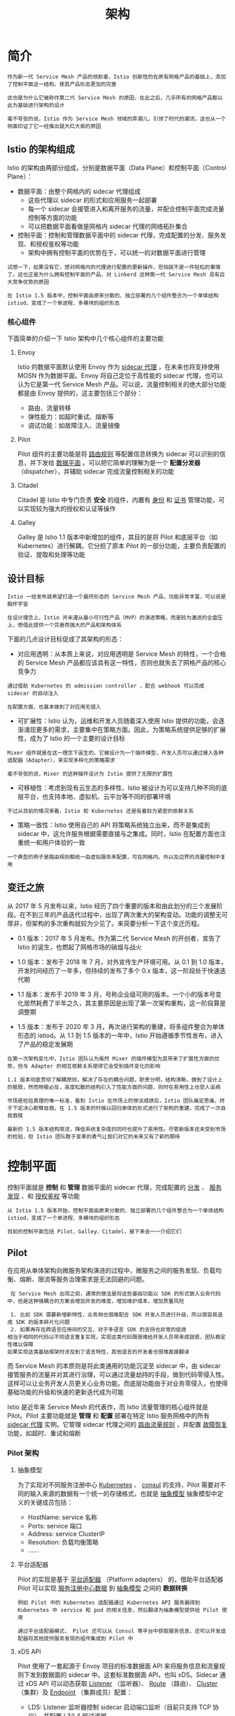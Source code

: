 #+TITLE: 架构
#+HTML_HEAD: <link rel="stylesheet" type="text/css" href="css/main.css" />
#+HTML_LINK_UP: function.html   
#+HTML_LINK_HOME: istio.html
#+OPTIONS: num:nil timestamp:nil ^:nil

* 简介
  #+BEGIN_EXAMPLE
    作为新一代 Service Mesh 产品的领航者，Istio 创新性的在原有网格产品的基础上，添加了控制平面这一结构，使其产品形态更加的完善

    这也是为什么它被称作第二代 Service Mesh 的原因，在此之后，几乎所有的网格产品都以此为基础进行架构的设计

    毫不夸张的说，Istio 作为 Service Mesh 领域的弄潮儿，引领了时代的潮流，这也从一个侧面印证了它一经推出就大红大紫的原因
  #+END_EXAMPLE

** Istio 的架构组成
 
   Istio 的架构由两部分组成，分别是数据平面（Data Plane）和控制平面（Control Plane）：
   + 数据平面：由整个网格内的 sidecar 代理组成
     + 这些代理以 sidecar 的形式和应用服务一起部署
     + 每一个 sidecar 会接管进入和离开服务的流量，并配合控制平面完成流量控制等方面的功能
     + 可以把数据平面看做是网格内 sidecar 代理的网络拓扑集合
   + 控制平面：控制和管理数据平面中的 sidecar 代理，完成配置的分发、服务发现、和授权鉴权等功能
     + 架构中拥有控制平面的优势在于，可以统一的对数据平面进行管理

   #+BEGIN_EXAMPLE
     试想一下，如果没有它，想对网格内的代理进行配置的更新操作，恐怕就不是一件轻松的事情了。这也正是为什么拥有控制平面的产品，对 Linkerd 这种第一代 Service Mesh 具有巨大竞争优势的原因

     在 Istio 1.5 版本中，控制平面由原来分散的、独立部署的几个组件整合为一个单体结构 istiod，变成了一个单进程、多模块的组织形态
   #+END_EXAMPLE

   #+ATTR_HTML: image :width 70% 
   [[./pic/istio-mesh-arch.png]] 

*** 核心组件
    下面简单的介绍一下 Istio 架构中几个核心组件的主要功能 

**** Envoy 
     Istio 的数据平面默认使用 Envoy 作为 _sidecar 代理_ ，在未来也将支持使用 MOSN 作为数据平面。Envoy 将自己定位于高性能的 sidecar 代理，也可以认为它是第一代 Service Mesh 产品。可以说，流量控制相关的绝大部分功能都是由 Envoy 提供的，这主要包括三个部分：
     + 路由、流量转移
     + 弹性能力：如超时重试、熔断等
     + 调试功能：如故障注入、流量镜像 

**** Pilot
     Pilot 组件的主要功能是将 _路由规则_ 等配置信息转换为 sidecar 可以识别的信息，并下发给 _数据平面_ 。可以把它简单的理解为是一个 *配置分发器* （dispatcher），并辅助 sidecar 完成流量控制相关的功能 

**** Citadel
     Citadel 是 Istio 中专门负责 *安全* 的组件，内置有 _身份_ 和 _证书_ 管理功能，可以实现较为强大的授权和认证等操作 

**** Galley
     Galley 是 Istio 1.1 版本中新增加的组件，其目的是将 Pilot 和底层平台（如 Kubernetes）进行解耦。它分担了原本 Pilot 的一部分功能，主要负责配置的验证、提取和处理等功能

** 设计目标
   #+BEGIN_EXAMPLE
     Istio 一经发布就希望打造一个最终形态的 Service Mesh 产品，功能异常丰富，可以说是胸怀宇宙

     在设计理念上，Istio 并未遵从最小可行性产品（MVP）的演进策略，而是较为激进的全盘压上，想借此提供一个完善而强大的产品和架构体系
   #+END_EXAMPLE
   下面的几点设计目标促成了其架构的形态：
   + 对应用透明：从本质上来说，对应用透明是 Service Mesh 的特性，一个合格的 Service Mesh 产品都应该具有这一特性，否则也就失去了网格产品的核心竞争力
   #+BEGIN_EXAMPLE
     通过借助 Kubernetes 的 admission controller ，配合 webhook 可以完成 sidecar 的自动注入

     在配置方面，也基本做到了对应用无侵入
   #+END_EXAMPLE
   + 可扩展性：Istio 认为，运维和开发人员随着深入使用 Istio 提供的功能，会逐渐涌现更多的需求，主要集中在策略方面。因此，为策略系统提供足够的扩展性，成为了 Istio 的一个主要的设计目标
   #+BEGIN_EXAMPLE
     Mixer 组件就是在这一理念下诞生的，它被设计为一个插件模型，开发人员可以通过接入各种适配器（Adapter），来实现多样化的策略需求

     毫不夸张的说，Mixer 的这种插件设计为 Istio 提供了无限的扩展性
   #+END_EXAMPLE
   + 可移植性：考虑到现有云生态的多样性，Istio 被设计为可以支持几种不同的底层平台，也支持本地、虚拟机、云平台等不同的部署环境
   #+BEGIN_EXAMPLE
     不过从目前的情况来看，Istio 和 Kubernetes 还是有着较为紧密的依赖关系
   #+END_EXAMPLE
   + 策略一致性：Istio 使用自己的 API 将策略系统独立出来，而不是集成到 sidecar 中，这允许服务根据需要直接与之集成。同时，Istio 在配置方面也注重统一和用户体验的一致

   #+BEGIN_EXAMPLE
     一个典型的例子是路由规则都统一由虚拟服务来配置，可在网格内、外以及边界的流量控制中复用
   #+END_EXAMPLE
** 变迁之旅
   从 2017 年 5 月发布以来，Istio 经历了四个重要的版本和由此划分的三个发展阶段。在不到三年的产品迭代过程中，出现了两次重大的架构变动。功能的调整无可厚非，但架构的多次重构就较为少见了。来简要分析一下这个变迁历程。
   + 0.1 版本：2017 年 5 月发布。作为第二代 Service Mesh 的开创者，宣告了 Istio 的诞生，也燃起了网格市场的硝烟与战火
   + 1.0 版本：发布于 2018 年 7 月，对外宣传生产环境可用。从 0.1 到 1.0 版本，开发时间经历了一年多，但持续的发布了多个 0.x 版本，这一阶段处于快速迭代期
   + 1.1 版本：发布于 2019 年 3 月，号称企业级可用的版本。一个小的版本号变化居然耗费了半年之久，其主要原因是出现了第一次架构重构，这一阶段算是调整期
   + 1.5 版本：发布于 2020 年 3 月，再次进行架构的重建，将多组件整合为单体形态的 istiod。从 1.1 到 1.5 版本的一年中，Istio 开始遵循季节性发布，进入了产品的稳定发展期 

     #+ATTR_HTML: image :width 70% 
     [[./pic/istio-arch-evolution.png]] 


   #+BEGIN_EXAMPLE
     在第一次架构变化中，Istio 团队认为虽然 Mixer 的插件模型为其带来了扩展性方面的优势，但与 Adapter 的相互依赖关系使得它会受到插件变化的影响

     1.1 版本彻底贯彻了解耦原则，解决了存在的耦合问题，职责分明，结构清晰，做到了设计上的极致，然而物极必反，高度松散的结构引入了性能方面的问题，同时在易用性上也受人诟病

     市场是检验真理的唯一标准，看到 Istio 在市场上的惨淡成绩后，Istio 团队痛定思痛，终于下定决心断臂自救，在 1.5 版本的时候以回归单体的形式进行了架构的重建，完成了一次自我救赎

     最新的 1.5 版本结构简洁，降低系统复杂度的同时也提升了易用性。尽管新版本还未受到市场的检验，但 Istio 团队敢于变革的勇气让我们对它的未来又有了新的期待
   #+END_EXAMPLE
* 控制平面
  控制平面就是 *控制* 和 *管理* 数据平面的 sidecar 代理，完成配置的 _分发_ 、 _服务发现_ 、和 _授权鉴权_ 等功能

  #+BEGIN_EXAMPLE
    从 Istio 1.5 版本开始，控制平面由原来分散的、独立部署的几个组件整合为一个单体结构 istiod，变成了一个单进程、多模块的组织形态

    目前的控制平面包括 Pilot、Galley、Citadel，接下来会一一介绍它们
  #+END_EXAMPLE
** Pilot

   在应用从单体架构向微服务架构演进的过程中，微服务之间的服务发现、负载均衡、熔断、限流等服务治理需求是无法回避的问题。
   #+BEGIN_EXAMPLE
     在 Service Mesh 出现之前，通常的做法是将这些基础功能以 SDK 的形式嵌入业务代码中，但是这种强耦合的方案会增加开发的难度，增加维护成本，增加质量风险

     1. 比如 SDK 需要新增新特性，业务侧也很难配合 SDK 开发人员进行升级，所以很容易造成 SDK 的版本碎片化问题
     2. 如果再存在跨语言应用间的交互，对于多语言 SDK 的支持也非常的低效
	相当于相同的代码以不同语言重复实现，实现这类代码既很难给开发人员带来成就感，团队稳定性难以保障
	如果实现这类基础框架时涉及到了语言特性，其他语言的开发者也很难直接翻译
   #+END_EXAMPLE

   而 Service Mesh 的本质则是将此类通用的功能沉淀至 sidecar 中，由 sidecar 接管服务的流量并对其进行治理，可以通过流量劫持的手段，做到代码零侵入性。这样可以让业务开发人员更关心业务功能。而底层功能由于对业务零侵入，也使得基础功能的升级和快速的更新迭代成为可能

   Istio 是近年来 Service Mesh 的代表作，而 Istio 流量管理的核心组件就是 Pilot。Pilot 主要功能就是 *管理* 和 *配置* 部署在特定 Istio 服务网格中的所有 _sidecar 代理_ 实例。它管理 sidecar 代理之间的 _路由流量规则_ ，并配置 _故障恢复_ 功能，如超时、重试和熔断 
*** Pilot 架构

    #+ATTR_HTML: image :width 70% 
    [[./pic/pilot-arch.png]] 

**** 抽象模型  
     为了实现对不同服务注册中心 _Kubernetes_ 、 _consul_  的支持，Pilot 需要对不同的输入来源的数据有一个统一的存储格式，也就是 _抽象模型_ 抽象模型中定义的关键成员包括：
     + HostName: service 名称
     + Ports: service 端口
     + Address: service ClusterIP
     + Resolution: 负载均衡策略
     + ......

**** 平台适配器
     Pilot 的实现是基于 _平台适配器_ （Platform adapters） 的，借助平台适配器 Pilot 可以实现 _服务注册中心数据_ 到 _抽象模型_ 之间的 *数据转换* 

     #+BEGIN_EXAMPLE
       例如 Pilot 中的 Kubernetes 适配器通过 Kubernetes API 服务器得到 Kubernetes 中 service 和 pod 的相关信息，然后翻译为抽象模型提供给 Pilot 使用

       通过平台适配器模式， Pilot 还可以从 Consul 等平台中获取服务信息，还可以开发适配器将其他提供服务发现的组件集成到 Pilot 中
     #+END_EXAMPLE

**** xDS API
     Pilot 使用了一套起源于 Envoy 项目的标准数据面 API 来将服务信息和流量规则下发到数据面的 sidecar 中。这套标准数据面 API，也叫 xDS。Sidecar 通过 xDS API 可以动态获取 _Listener_ （监听器）、 _Route_ （路由）、 _Cluster_ （集群）及 _Endpoint_ （集群成员）配置：
     + LDS: Listener 监听器控制 sidecar 启动端口监听（目前只支持 TCP 协议），并配置 L3/L4 层过滤器
       + 当网络连接达到后，配置好的网络过滤器堆栈开始处理后续事件
     + RDS: 用于 HTTP 连接管理过滤器动态获取路由(Router)配置，路由配置: 
       + HTTP 头部修改（增加、删除 HTTP 头部键值）
       + virtual hosts （虚拟主机）
       + virtual hosts 定义的各个路由条目
     + CDS: 用于动态获取 Cluster 信息
     + EDS: 用于动态维护端点(Endpoint)信息，端点信息中还包括负载均衡权重、金丝雀状态等
       + 基于这些信息，sidecar 可以做出智能的负载均衡决策 

     #+BEGIN_EXAMPLE
       通过采用该标准 API， Istio 将控制面和数据面进行了解耦，为多种数据平面 sidecar 实现提供了可能性

       例如蚂蚁金服开源的 Golang 版本的 Sidecar MOSN (Modular Observable Smart Network)
     #+END_EXAMPLE

**** 用户 API 
     Pilot 还定义了一套用户 API， 用户 API 提供了面向业务的高层抽象，可以被运维人员理解和使用。运维人员使用该 API 定义流量规则并下发到 Pilot ，这些规则被 Pilot 翻译成数据面的配置，再通过标准数据面 API 分发到 sidecar 实例，可以在运行期对微服务的流量进行控制和调整


     #+BEGIN_EXAMPLE
       通过运用不同的流量规则，可以对网格中微服务进行精细化的流量控制，如按版本分流、断路器、故障注入、灰度发布等

     #+END_EXAMPLE

*** Pilot 实现

    #+ATTR_HTML: image :width 70% 
    [[./pic/pilot.png]] 

    #+BEGIN_EXAMPLE
      图中实线连线表示控制流，虚线连线表示数据流，带 [pilot] 的组件表示为 Pilot 组件
    #+END_EXAMPLE

    关键的组件如下：
    + Discovery service：即 pilot-discovery，主要功能
      + 从 Service provider（如 kubernetes 或者 consul ）中获取服务信息
      + 从 Kubernetes API Server 中获取流量规则（Kubernetes CRD Resource）
      + 将服务信息和流量规则转化为数据面可以理解的格式，通过标准的数据面 API 下发到网格中的各个 sidecar 中
    + agent：即 pilot-agent 组件，该进程根据 Kubernetes API Server 中的配置信息生成 Envoy 的配置文件，负责启动、监控 sidecar 进程
    + proxy：既 sidecar proxy，是所有服务的流量代理，直接连接 pilot-discovery ，间接地从 Kubernetes 等服务注册中心获取集群中微服务的注册情况
    + service A/B：使用了 Istio 的应用，如 Service A/B，的进出网络流量会被 proxy 接管 

**** pilot-agent
     pilot-agent 负责的主要工作如下：
     + 生成 sidecar 的配置
     + Sidecar 的启动与监控

***** 生成 sidecar 配置
      Sidecar 的配置主要在 pilot-agent 的 init 方法与 proxy 命令处理流程的前半部分生成：
      + init 方法为 pilot-agent 二进制的命令行配置大量的 flag 与默认值
      + proxy 命令处理流程则负责将这些 flag 组装成为 ProxyConfig 对象以启动 Envoy

      #+BEGIN_SRC go 
  //go 语言，源码摘自 pilot-agent，role 角色定义
  role = &model.Proxy{}
  ...

  type Proxy struct {
      // ClusterID 用于指代 proxy 所在集群名称
      ClusterID string

      // Type 用于标记 proxy 运行模式
      Type NodeType

      IPAddresses []string
      ID string
      DNSDomain string
      ...
  }
      #+END_SRC

      role 默认的对象为 proxy，关键参数如下：
      + Type：pilot-agent 的 role 有两种运行模式。根据 role.Type 变量定义，最新版本有2个类型，默认是 sidecar
	+ sidecar
	+ router
      + IPAddress, ID, DNSDomain：依据注册中心的类型，给予默认值
	+ 默认处理方式是 Kubernetes，在 Kubernetes 默认值下
	  + IPAddress 默认为 INSTANCE_IP
	  + ID 默认为 POD_NAME
	  + DNSDomain 默认为 default.svc.cluster.local 
      #+BEGIN_EXAMPLE
      Istio 可以对接的第三方注册中心有 Kubernetes、Consul、MCP、Mock
      #+END_EXAMPLE

      Envoy 配置文件及命令行参数主要有2个：
      + 启动目录默认为/usr/local/bin/envoy
      + 启动参数相关代码在func (e *envoy) args中 

      #+BEGIN_SRC go 
  //go 语言，源码摘自 pilot-agent ，envoy 启动参数
  startupArgs := []string{"-c", fname,
	  "--restart-epoch", fmt.Sprint(epoch),
	  "--drain-time-s", fmt.Sprint(int(convertDuration(e.Config.DrainDuration) / time.Second)),
	  "--parent-shutdown-time-s", fmt.Sprint(int(convertDuration(e.Config.ParentShutdownDuration) / time.Second)),
	  "--service-cluster", e.Config.ServiceCluster,
	  "--service-node", e.Node,
	  "--max-obj-name-len", fmt.Sprint(e.Config.StatNameLength),
	  "--local-address-ip-version", proxyLocalAddressType,
	  "--log-format", fmt.Sprintf("[Envoy (Epoch %d)] ", epoch) + "[%Y-%m-%d %T.%e][%t][%l][%n] %v",
  }
      #+END_SRC

      Envoy 启动参数关键释义：
      + –restart-epoch: epoch 决定了Envoy 热重启的顺序，第一个 Envoy 进程对应的 epoch 为0，后面新建的 Envoy 进程对应 epoch 顺序递增1
      + –drain-time-s: 在 pilot-agent init 函数中指定默认值为2秒，可通过 pilot-agent proxy 命令的 drainDuration flag 指定
      + –parent-shutdown-time-s: 在 pilot-agent init 函数中指定默认值为3秒，可通过 pilot-agent proxy 命令的 parentShutdownDuration flag 指定
      + –service-cluster: 在 pilot-agent init 函数中指定默认值为 istio-proxy ，可通 pilot-agent proxy 命令的 serviceCluster flag 指定
      + –service-node: 将 role 的字符串拼接成 node.Type~ip~ID~DNSDomain 格式

***** Sidecar 的启动与监控
      #+BEGIN_SRC go 
  //go 语言，源码摘自 pilot-agent ，envoy 启动代理及监听器
  envoyProxy := envoy.NewProxy(envoy.ProxyConfig{
	  Config:              proxyConfig,            //Envoy 的配置，如目录等
	  Node:                role.ServiceNode(),    //role 的字符串拼接 node.Type~ip~ID~DNSDomain 格式
	  NodeIPs:             role.IPAddresses,
	  PodName:             podName,
	  PodNamespace:        podNamespace,
	  PodIP:               podIP,
	  ...
	  })

  // envoy 的代理
  agent := envoy.NewAgent(envoyProxy, features.TerminationDrainDuration())

  // envoy 的监控和程序，会监听证书变化和启动 envoy 
  watcher := envoy.NewWatcher(tlsCerts, agent.Restart)
  go watcher.Run(ctx)

  // 监听停止信号
  go cmd.WaitSignalFunc(cancel)

  // envoy 主循环，阻塞等待停止信号
  return agent.Run(ctx)
      #+END_SRC

      + 创建 envoy 对象，结构体包含 proxyConfig, role.serviceNode, loglevel 和 pilotSAN（service account name）等
      + 创建 agent 对象，包含前面创建的 envoy 结构体，一个 epochs 的 map，1个 channel：statusCh
      + 创建 watcher ，包含证书和 agent.Restart 方法并启动协程执行 watcher.Run
	+ watcher.Run 首先执行 agent.Restart，启动 Envoy
	+ 启动协程调用 watchCerts ，用于监控各种证书，如果证书文件发生变化，则重新生成证书签名并重启 Envoy
      + 创建 context，启动协程调用 cmd.WaitSignalFunc 以等待进程接收到 SIGINT, SIGTERM 信号，接受到信号之后通过 context 通知 agent，agent 接到通知后调用 terminate 来 kill 所有 Envoy 进程，并退出 agent 进程
      + agent.Run 主进程堵塞，监听 statusCh，这里的 status 其实就是 exitStatus，在监听到 exitStatus 后，会删除当前 epochs 中的 channel 资源

**** pilot-discovery
     #+BEGIN_EXAMPLE
     pilot-discovery 扮演服务注册中心、Istio 控制平面到 sidecar 之间的桥梁作用
     #+END_EXAMPLE
     pilot-discovery 的主要功能如下：
     + 监控服务注册中心（如 Kubernetes）的服务注册情况。在 Kubernetes 环境下，会监控 service、endpoint、pod、node 等资源信息
     + 监控 Istio 控制面信息变化，在 Kubernetes 环境下，会监控包括 RouteRule、 VirtualService、Gateway、EgressRule、ServiceEntry 等以 Kubernetes CRD 形式存在的 Istio 控制面配置信息
     + 将上述两类信息合并组合为 sidecar 可以理解的（遵循 Envoy data plane api 的）配置信息，并将这些信息以 gRPC 协议提供给 sidecar 

***** 初始化及启动
      #+BEGIN_SRC go 
  //go 语言，源码摘自 pilot-discovery，pilot-discovery 初始化及启动的关键部分，省去异常处理

  // 创建 discoveryServer 对象并启动
  discoveryServer, err := bootstrap.NewServer(serverArgs)
  discoveryServer.Start(stop)

  // discoveryServer 对象的具体创建方法
  func NewServer(args *PilotArgs) (*Server, error) {
	  //环境变量
	  e := &model.Environment{...}

	  s := &Server{
		  clusterID:      getClusterID(args),                                //集群id
		  environment:    e,                                                //环境变量
		  EnvoyXdsServer: envoyv2.NewDiscoveryServer(e, args.Plugins),     //Pilot 针对 Envoy v2 xds APIs 的 gRPC 实现，用于通知 envoy 配置更新
		  // ...
	  }

	  s.initKubeClient(args)
	  s.initMeshConfiguration(args, fileWatcher)        
	  s.initConfigController(args)                    
	  s.initServiceControllers(args)
	  s.initDiscoveryService(args)
	  // ...
  }
  // ...

  // gRPC服务启动
  func (s *Server) Start(stop <-chan struct{}) error {
	  go func() {
		  s.grpcServer.Serve(s.GRPCListener)
	  }()
  }
      #+END_SRC
      pilot-discovery 的初始化主要在 pilot-discovery 的 init 方法和在 discovery 命令处理流程中调用的 bootstrap.NewServer 完成，关键步骤如下：
      + 创建 Kubernetes apiserver client（initKubeClient），可以在 pilot-discovery 的 discovery 命令的 kubeconfig flag 中提供文件路径，默认为空
      + 读取 mesh 配置（initMeshConfiguration），包含MixerCheckServer、MixerReportServer、ProxyListenPort、RdsRefreshDelay、MixerAddress 等一些列配置，默认 mesh 配置文件"/etc/istio/config/mesh"
      + 初始化与配置存储中心的连接（initConfigController 方法）对 Istio 做出的各种配置，比如 route rule、virtualservice 等，需要保存在配置存储中心（config store）内
      + 配置与服务注册中心（service registry）的连接（initServiceControllers 方法）
      + 初始化 discovery 服务（initDiscoveryService），将 discovery 服务注册为 Config Controller 和 Service Controller 的 Event Handler，监听配置和服务变化消息
      + 启动 gRPC Server 并接收来自 Envoy 端的连接请求
      + 接收 sidecar 端的 xDS 请求，从 Config Controller、Service Controller 中获取配置和服务信息，生成响应消息发送给 sidecar
      + 监听来自 Config Controller 、Service Controller 的变化消息，并将配置、服务变化内容通过 xDS 接口推送到 sidecar 

***** 配置信息监控与处理
      ConfigController 是 Pilot 实现配置信息监控与处理的核心，它关联的几个关键的结构体如下：

      #+BEGIN_SRC go 
  //go 语言，源码摘自 pilot-discovery，pilot-discovery 实现配置监听的关键部分

  // 用于存储 route rule、virtualservice 等流量配置信息
  type ConfigStore interface {
	  Schemas() collection.Schemas
	  Get(typ resource.GroupVersionKind, name, namespace string) *Config
	  List(typ resource.GroupVersionKind, namespace string) ([]Config, error)
	  Create(config Config) (revision string, err error)
	  Update(config Config) (newRevision string, err error)
	  Delete(typ resource.GroupVersionKind, name, namespace string) error
	  Version() string
	  GetResourceAtVersion(version string, key string) (resourceVersion string, err error)
	  GetLedger() ledger.Ledger
	  SetLedger(ledger.Ledger) error
  }

  // 扩展了 ConfigStore 存储，并提供资源处理的注册函数，使用此函数注册后，资源变更会回调 handler 处理
  type ConfigStoreCache interface {
	  RegisterEventHandler(kind resource.GroupVersionKind, handler func(Config, Config, Event))
	  Run(stop <-chan struct{})
	  HasSynced() bool
  }


  //controller 实现了 ConfigStore 接口和 ConfigStoreCache 接口
  type controller struct {
	  client *Client
	  queue  queue.Instance
	  kinds  map[resource.GroupVersionKind]*cacheHandler
  }

  type Task func() error

  // controller 的 queue 的类型，包装了 Task 任务
  type Instance interface {
	  Push(task Task)
	  Run(<-chan struct{})
  }

  //initServiceControllers 下的 kubernets 下的 Controller ，由 initKubeRegistry 创建
  func NewController(client kubernetes.Interface, options Options) *Controller {
	  c := &Controller{
		  client:                     client,
		  queue:                      queue.NewQueue(1 * time.Second),
		  // ...
	  }

	  // ...

	  registerHandlers(c.services, c.queue, "Services", c.onServiceEvent)
      #+END_SRC

      ConfigController 用于处理 Istio 流控 CRD, 如 VirtualService、DestinationRule 等
      + ConfigStore 对象利用 client-go 库从 Kubernetes 获取 RouteRule、VirtualService 等 CRD 形式存在控制面信息，转换为 model 包下的 Config 对象，对外提供 Get、List、Create、Update、Delete 等 CRUD 服务
      + ConfigStoreCache 则主要扩展了：注册 Config 变更事件处理函数 RegisterEventHandler 、开始处理流程的 Run 方法 

      Pilot 中，目前实现了 ConfigStoreCache 的 controller 主要有以下五种：
      + crd/controller/controller.go
      + serviceregistry/mcp/controller.go
      + kube/gateway/controller.go
      + kube/ingress/controller.go
      + memory/controller.go

      #+BEGIN_SRC go 
  //go 语言，源码摘自 pilot-discovery，pilot-discovery 实现配置监听的关键部分，接上一段代码中的 registerHandlers

  func registerHandlers(informer cache.SharedIndexInformer, q queue.Instance, otype string,
      handler func(interface{}, model.Event) error) {

      informer.AddEventHandler(
	  cache.ResourceEventHandlerFuncs{
	      AddFunc: func(obj interface{}) {
		      // ...
		  q.Push(...)
		      // ...
	      },
	      UpdateFunc: func(old, cur interface{}) {
		      // ...
		  q.Push(...)
		      // ...
	      },
	      DeleteFunc: func(obj interface{}) {
		      // ...
		  q.Push(...)
		      // ...
	      },
	  })
  }

  //queue 的实现，始终等待执行 task
  func (q *queueImpl) Run(stop <-chan struct{}) {
	  // ...
      for {
	  if len(q.tasks) == 0 {
	      return
	  }
	  task, q.tasks = q.tasks[0], q.tasks[1:]
	  task()
      }
  }
      #+END_SRC

      其中比较关键的是 crd controller。CRD 是 CustomResourceDefinition 的缩写 ，CRD Controller:
      + 利用 SharedIndexInformer 实现对 CRD 资源的 list/watch
      + 将 Add、Update、Delete 事件涉及到的 CRD 资源对象封装为一个 Task
      + push 到 ConfigController 的 queue 里
      + queue 队列始终处于监听状态，只要队列中有内容，就会回调 task 函数执行

** Citadel  
   Citadel 是 Istio 中负责 _身份认证_ 和 _证书管理_ 的核心安全组件，1.5 版本之后取消了独立进程，作为一个模块被整合在 istiod 中

*** Citadel 基本功能
    总体来说，Istio 在安全架构方面主要包括以下内容：
    + _证书签发机构_（CA）负责 _密钥_ 和 _证书_ 管理
    + API 服务器将 _安全配置_ *分发* 给 _数据平面_
    + 客户端、服务端通过代理 _安全通信_ 
    + Envoy 代理管理 _遥测_ 和 _审计_ 

    Istio 的 _身份标识模型_ 使用一级服务标识来确定请求的来源，它可以灵活的标识终端用户、工作负载等。在平台层面，Istio 可以使用类似于 _服务名称_ 来标识身份，或直接使用平台提供的服务标识


    #+BEGIN_EXAMPLE
      比如 Kubernetes 的 ServiceAccount，AWS IAM 用户、角色账户等
    #+END_EXAMPLE

    在身份和证书管理方面，Istio 使用 _X.509_ 证书，并支持密钥和证书的 _自动轮换_ 

    #+BEGIN_EXAMPLE
      从 1.1 版本开始，Istio 开始支持 安全发现服务器（SDS）

      随着不断的完善和增强，1.5 版本 SDS 已经成为默认开启的组件

      Citadel 以前有两个功能：将证书以 Secret 的方式挂载到命名空间里；通过 SDS gRPC 接口与 nodeagent（已废弃）通信

      目前 Citadel 只需要完成与 SDS 相关的工作，其他功能被移动到了 istiod 中
    #+END_EXAMPLE

*** Citadel 工作原理
    Citadel 主要包括 _CA 服务器_ 、 _SDS 服务器_ 、 _证书密钥控制器_ 等模块，它们的工作原理如下 


**** CA 服务器
     Citadel 中的 CA 签发机构是一个 _gRPC 服务器_ ，启动时会注册两个 gRPC 服务：
     + CA 服务，用来处理 _CSR 请求_ （certificate signing request）
     + 证书服务，用来签发证书

     CA:
     1. 通过 HandleCSR 接口处理来自客户端的 CSR 请求
     2. 对客户端进行身份验证（包括 TLS 认证和 JWT 认证）
     3. 验证成功后会调用 CreateCertificate 进行证书签发 

**** SDS 服务器
     SDS 即安全发现服务（Secret discovery service），它是一种在 _运行时_ *动态获取* _证书私钥_ 的 _API_ ，Envoy 代理通过 SDS 动态获取证书私钥。Istio 中的 SDS 服务器负责 _证书管理_ ，并实现了 _安全配置的自动化_ 。相比传统的方式，使用 SDS 主要有以下优点：
     + 无需挂载 Secret 卷
     + 动态更新证书，无需重启
     + 可以监听多个证书密钥对

       #+ATTR_HTML: image :width 70% 
       [[./pic/identity-provision.png]] 

     目前的版本中，SDS 是默认开启的，它的工作流程如下：
     1. Envoy 通过 SDS API 发送证书和密钥请求
     2. istio-agent 作为 Envoy 的代理，创建一个私钥和证书签名请求（CSR），并发送给 istiod
     3. CA 机构验证收到的 CSR 并生成证书
     4. istio-agent 将私钥和从 istiod 收到的证书通过 SDS API 发送给 Envoy

     以上流程周期性执行实现密钥和证书轮换

**** 证书密钥控制器

     证书密钥控制器 _CaSecretController_ 监听 _istio.io/key-and-cert_ 类型的 _Secret 资源_ ，它会周期性的检查证书是否过期，并更新证书 

***** 证书轮换
      #+BEGIN_EXAMPLE
	如果没有自动证书轮换功能，当证书过期时，就不得不重启签发，并重启代理

	证书轮换解决了这一问题，提高了服务的可用性
      #+END_EXAMPLE
      Istio 里通过一个 _轮换器_ （Rotator）自动检查自签名的根证书，并在证书即将过期时进行更新，它本质上是一个协程（goroutine）在后台轮询实现的：
      + 获取当前证书，解析证书的有效期并获取下一次轮换时间
      + 启动定时器，如果发现证书到达轮换时间，从 CA 获取最新的证书密钥对
      + 更新证书

*** 小结
    #+BEGIN_EXAMPLE
      随着 1.5 版本新架构的发布，Citadel 从独立的进程变成了 istiod 中的一个模块，其功能也逐渐被弱化

      目前主要和 istiod、istio-agent 协同工作，负责证书和密钥管理
    #+END_EXAMPLE

* 数据平面
  数据平面（data plane）是最先出现在分层网络中的概念，网络层一般被分为控制平面（control plane）与数据平面：
  + 控制平面主要为数据包的快速转发准备必要信息，如：路由协议，设备管理，命令行，ARP，IGMP 等
  + 数据平面则主要负责高速地 _处理_ 和 _转发_ 数据包，因为所有由网络处理器处理的数据包都必须经过这里，所以是影响整个系统性能的关键因素

  #+BEGIN_EXAMPLE
    这样划分的目的是把不同类型的工作分离开，避免不同类型的处理相互干扰

    数据平面的转发工作无疑是网络层的重要工作，需要最高的优先级

    而控制平面的路由协议等不需要在短时间内处理大量的包，可以将其放到次一级的优先级中

    数据平面可以专注使用定制序列化等各种技术来提高传输速率，而控制平面则可以借助于通用库来达到更好的控制与保护效果
  #+END_EXAMPLE

  服务网格（Service Mesh）是一个用于处理服务间通信的基础设施层，它负责为构建复杂的云原生应用传递可靠的网络请求。在实践中，服务网格通常实现为一组和应用程序部署在一起的轻量级的网络代理，但对应用程序来说是透明的。这看起来和分层网络中的网络层极为相似，因此作为 Service Mesh 的典型实现，Istio 采用同样的设计，如下图，将系统分为数据平面与控制平面。类似的，数据平面由 _通信代理_ 组件（Envoy/Linkerd等）和组件之间的网络通信组成；控制平面负责对通信代理组件进行管理和配置 

  #+ATTR_HTML: image :width 70% 
  [[./pic/concepts-data-plane-overview.png]]  

  Istio 数据平面核心是以 _边车_ （sidecar）模式运行的智能代理：
  + 边车模式将数据平面核心组件 *部署* 到单独的 _流程_ 或 _容器_ 中，以提供 *隔离* 和 *封装* 
  + 边车应用与父应用程序 *共享* 相同的 _生命周期_ ，与父应用程序一起创建和退出
  + 边车应用附加到父应用程序，并为应用程序提供额外的特性支持 

    #+ATTR_HTML: image :width 70% 
    [[./pic/concepts-data-plane-arch.png]]  


  数据平面的边车代理可以调节和控制微服务之间所有的网络通信，每个服务 Pod 启动时会伴随启动 _istio-init_ 和 _proxy_ 容器：
  + istio-init 容器：主要功能是 _初始化 Pod 网络_ 和对 Pod _设置 iptable 规则_ ，设置完成后 *自动结束* 
  + Proxy 容器会启动两个服务：
    + istio-agent 的作用是同步管理数据，启动并管理网络代理服务进程，上报遥测数据
    + 网络代理组件则根据管理策略完成流量管控、生成遥测数据

  #+BEGIN_EXAMPLE
    数据平面真正触及到对网络数据包的相关操作，是上层控制平面策略的具体执行者
  #+END_EXAMPLE

  在 Istio 中，数据平面主要负责执行如下任务：
  + 服务发现：探测所有可用的上游或后端服务实例
  + 健康检测：探测上游或后端服务实例是否健康，是否准备好接收网络流量
  + 流量路由：将网络请求路由到正确的上游或后端服务
  + 负载均衡：在对上游或后端服务进行请求时，选择合适的服务实例接收请求，同时负责处理超时、断路、重试等情况
  + 身份验证和授权：在 istio-agent 与 istiod 配合下，对网络请求进行身份验证、权限验证，以决定是否响应以及如何响应，使用 mTLS 或其他机制对链路进行加密等
  + 链路追踪：对于每个请求，生成详细的统计信息、日志记录和分布式追踪数据，以便操作人员能够理解调用路径并在出现问题时进行调试

  #+BEGIN_EXAMPLE
    简单来说，数据平面的工作就是负责有条件地转换、转发以及观察进出服务实例的每个网络包
  #+END_EXAMPLE

  现在常见的数据平面实现有：
  + Envoy：Istio 默认使用的数据平面实现方案，使用C++开发，性能较高
  + MOSN：阿里巴巴公司开源，设计类似 Envoy，使用 Go 语言开发，优化过多协议支持
  + Linkerd：一个提供弹性云端原生应用服务网格的开源项目，也是面向微服务的开源 RPC 代理，使用 Scala 开发。它的核心是一个透明代理。因此也可作为典型的数据平面的实现 

** Sidecar 注入及透明流量劫持
   本节将为大家介绍以下内容：
   + 什么是 sidecar 模式和它的优势在哪里
   + Istio 中是如何做 sidecar 注入的？
   + Sidecar proxy 是如何做透明流量劫持的？

*** SideCar 模式
    将 _应用程序的功能_ *划分* 为 _单独的进程_ *运行* 在 _同一个最小调度单元_ 中（例如 Kubernetes 中的 Pod）可以被视为 _sidecar_ 模式。如下图所示，sidecar 模式允许您在应用程序旁边添加更多功能，而无需额外第三方组件配置或修改应用程序代码：

    #+ATTR_HTML: image :width 70% 
    [[./pic/sidecar-pattern.jpg]]  

    #+BEGIN_EXAMPLE
      就像连接了 Sidecar 的三轮摩托车一样，在软件架构中， Sidecar 连接到父应用并且为其添加扩展或者增强功能

      Sidecar 应用与主应用程序松散耦合，它可以屏蔽不同编程语言的差异，统一实现微服务的可观察性、监控、日志记录、配置、断路器等功能
    #+END_EXAMPLE

****  使用 Sidecar 模式的优势
     使用 sidecar 模式部署服务网格时，无需在节点上运行代理，但是集群中将运行多个相同的 sidecar 副本。在 sidecar 部署方式中，每个应用的容器旁都会部署一个伴生容器（如 Envoy 或 MOSN），这个容器称之为 sidecar 容器。Sidecar 接管进出应用容器的所有流量

     #+BEGIN_EXAMPLE
       在 Kubernetes 的 Pod 中，在原有的应用容器旁边注入一个 Sidecar 容器，两个容器共享存储、网络等资源

       可以广义的将这个包含了 sidecar 容器的 Pod 理解为一台主机，两个容器共享主机资源
     #+END_EXAMPLE

     因其独特的部署结构，使得 sidecar 模式具有以下优势：
     + 将与应用业务逻辑无关的功能抽象到共同基础设施，降低了微服务代码的复杂度
     + 因为不再需要编写相同的第三方组件配置文件和代码，所以能够降低微服务架构中的代码重复度
     + Sidecar 可独立升级，降低应用程序代码和底层平台的耦合度 

*** Istio 中的 sidecar 注入
    Istio 中提供了以下两种 sidecar 注入方式：
    + 使用 istioctl 手动注入
    + 基于 Kubernetes 的 可变 webhook 入驻控制器（mutating webhook addmission controller) 的自动 sidecar 注入方式 

    不论是手动注入还是自动注入，sidecar 的注入过程都需要遵循如下步骤：
    1. Kubernetes 需要了解待注入的 sidecar 所连接的 Istio 集群及其配置
    2. Kubernetes 需要了解待注入的 sidecar 容器本身的配置，如镜像地址、启动参数等
    3. Kubernetes 根据 sidecar 注入模板和以上配置填充 sidecar 的配置参数，将以上配置注入到应用容器的一侧 

    使用下面的命令可以手动注入 sidecar : 

    #+BEGIN_SRC sh 
  istioctl kube-inject -f ${YAML_FILE} | kuebectl apply -f -
    #+END_SRC

    #+BEGIN_EXAMPLE
    该命令会使用 Istio 内置的 sidecar 配置来注入
    #+END_EXAMPLE

    注入完成后您将看到 Istio 为原有 pod template 注入了 _initContainer_ 及 _sidecar proxy_ 相关的配置


**** Init 容器
     Init 容器是一种专用容器，它在应用程序容器启动之前运行，用来包含一些应用镜像中不存在的实用工具或安装脚本。

     #+BEGIN_EXAMPLE
       一个 Pod 中可以指定多个 Init 容器，如果指定了多个，那么 Init 容器将会按顺序依次运行

       只有当前面的 Init 容器必须运行成功后，才可以运行下一个 Init 容器

       当所有的 Init 容器运行完成后，Kubernetes 才初始化 Pod 和运行应用容器
     #+END_EXAMPLE

     在 Pod 启动过程中，Init 容器会按顺序在 _网络_ 和 _数据卷_ 初始化之后启动。每个容器必须在下一个容器启动之前成功退出。如果由于运行时或失败退出，将导致容器启动失败，它会根据 Pod 的 restartPolicy 指定的策略进行重试
     + 如果 Pod 的 restartPolicy 设置为 Always，Init 容器失败时会使用 RestartPolicy 策略 

     #+BEGIN_EXAMPLE
       在所有的 Init 容器没有成功之前，Pod 将不会变成 Ready 状态，Init 容器的端口将不会在 Service 中进行聚集

       正在初始化中的 Pod 处于 Pending 状态，但应该会将 Initializing 状态设置为 true

       Init 容器运行完成以后就会自动终止
     #+END_EXAMPLE
     Init 容器使用 _Linux Namespace_ ，所以相对应用程序容器来说具有不同的文件系统视图。因此，它们能够具有 *访问 Secret 的权限* ，而应用程序容器则不能 

*** Sidecar 注入示例分析
    以 Istio 官方提供的 bookinfo 中 productpage 的 YAML 为例，
    + Sidecar 容器的注入
    + iptables 规则的创建
    + 路由的详细过程

    #+BEGIN_SRC yaml 
  apiVersion: apps/v1
  kind: Deployment
  metadata:
    name: productpage-v1
    labels:
      app: productpage
      version: v1
  spec:
    replicas: 1
    selector:
      matchLabels:
	app: productpage
	version: v1
    template:
      metadata:
	labels:
	  app: productpage
	  version: v1
      spec:
	serviceAccountName: bookinfo-productpage
	containers:
	- name: productpage
	  image: docker.io/istio/examples-bookinfo-productpage-v1:1.15.0
	  imagePullPolicy: IfNotPresent
	  ports:
	  - containerPort: 9080
	  volumeMounts:
	  - name: tmp
	    mountPath: /tmp
	volumes:
	- name: tmp
	  emptyDir: {}
    #+END_SRC

    查看下 productpage 容器的 Dockerfile：

    #+BEGIN_SRC sh 
  FROM python:3.7.4-slim

  COPY requirements.txt ./
  RUN pip install --no-cache-dir -r requirements.txt

  COPY test-requirements.txt ./
  RUN pip install --no-cache-dir -r test-requirements.txt

  COPY productpage.py /opt/microservices/
  COPY tests/unit/* /opt/microservices/
  COPY templates /opt/microservices/templates
  COPY static /opt/microservices/static
  COPY requirements.txt /opt/microservices/

  ARG flood_factor
  ENV FLOOD_FACTOR ${flood_factor:-0}

  EXPOSE 9080
  WORKDIR /opt/microservices
  RUN python -m unittest discover

  USER 1

  CMD ["python", "productpage.py", "9080"]
    #+END_SRC

    #+BEGIN_EXAMPLE
      看到 Dockerfile 中没有配置 ENTRYPOINT，所以 CMD 的配置 python productpage.py 9080 将作为默认的 ENTRYPOINT，记住这一点
    #+END_EXAMPLE

    再看下注入 sidecar 之后的配置：

    #+BEGIN_SRC yaml 
     containers:
	- image: docker.io/istio/examples-bookinfo-productpage-v1:1.15.0 # 应用镜像
	  name: productpage
	  ports:
	  - containerPort: 9080
	- args:
	  - proxy
	  - sidecar
	  - --domain
	  - $(POD_NAMESPACE).svc.cluster.local
	  - --configPath
	  - /etc/istio/proxy
	  - --binaryPath
	  - /usr/local/bin/envoy
	  - --serviceCluster
	  - productpage.$(POD_NAMESPACE)
	  - --drainDuration
	  - 45s
	  - --parentShutdownDuration
	  - 1m0s
	  - --discoveryAddress
	  - istiod.istio-system.svc:15012
	  - --zipkinAddress
	  - zipkin.istio-system:9411
	  - --proxyLogLevel=warning
	  - --proxyComponentLogLevel=misc:error
	  - --connectTimeout
	  - 10s
	  - --proxyAdminPort
	  - "15000"
	  - --concurrency
	  - "2"
	  - --controlPlaneAuthPolicy
	  - NONE
	  - --dnsRefreshRate
	  - 300s
	  - --statusPort
	  - "15020"
	  - --trust-domain=cluster.local
	  - --controlPlaneBootstrap=false
	  image: docker.io/istio/proxyv2:1.5.1 # sidecar proxy
	  name: istio-proxy
	  ports:
	  - containerPort: 15090
	    name: http-envoy-prom
	    protocol: TCP
	initContainers:
	- command:
	  - istio-iptables
	  - -p
	  - "15001"
	  - -z
	  - "15006"
	  - -u
	  - "1337"
	  - -m
	  - REDIRECT
	  - -i
	  - '*'
	  - -x
	  - ""
	  - -b
	  - '*'
	  - -d
	  - 15090,15020
	  image: docker.io/istio/proxyv2:1.5.1 # init 容器
	  name: istio-init
    #+END_SRC
    Istio 给应用 Pod 注入的配置主要包括：
    + Init 容器 istio-init：用于 pod 中设置 iptables 端口转发
    + Sidecar 容器 istio-proxy：运行 sidecar 代理，如 Envoy 或 MOSN


**** Init 容器解析
     Istio 在 pod 中注入的 Init 容器名为 istio-init，在上面 Istio 注入完成后的 YAML 文件中看到了该容器的启动命令是：

     #+BEGIN_SRC sh 
  istio-iptables -p 15001 -z 15006 -u 1337 -m REDIRECT -i '*' -x "" -b '*' -d 15090,15020
     #+END_SRC

     # 再检查下该容器的 Dockerfile 看看 ENTRYPOINT 是怎么确定启动时执行的命令：

     # #+BEGIN_SRC sh 
     #   # 前面的内容省略
     #   # The pilot-agent will bootstrap Envoy.
     #   ENTRYPOINT ["/usr/local/bin/pilot-agent"]
     # #+END_SRC
     istio-init 容器的入口是 /usr/local/bin/istio-iptables 命令行，该命令行工具的代码的位置在 Istio 源码仓库的 tools/istio-iptables 目录。
     #+BEGIN_EXAMPLE
       注意：在 Istio 1.1 版本时还是使用 isito-iptables.sh 命令行来操作 IPtables
     #+END_EXAMPLE

***** Init 容器启动入口
      Init 容器的启动入口是 istio-iptables 命令行，该命令行工具的用法如下：
      #+BEGIN_SRC sh 
  $ istio-iptables [flags]
    -p: 指定重定向所有 TCP 流量的 sidecar 端口（默认为 $ENVOY_PORT = 15001）
    -m: 指定入站连接重定向到 sidecar 的模式，“REDIRECT” 或 “TPROXY”（默认为 $ISTIO_INBOUND_INTERCEPTION_MODE)
    -b: 逗号分隔的入站端口列表，其流量将重定向到 Envoy（可选）。使用通配符 “*” 表示重定向所有端口。为空时表示禁用所有入站重定向（默认为 $ISTIO_INBOUND_PORTS）
    -d: 指定要从重定向到 sidecar 中排除的入站端口列表（可选），以逗号格式分隔。使用通配符“*” 表示重定向所有入站流量（默认为 $ISTIO_LOCAL_EXCLUDE_PORTS）
    -o：逗号分隔的出站端口列表，不包括重定向到 Envoy 的端口。
    -i: 指定重定向到 sidecar 的 IP 地址范围（可选），以逗号分隔的 CIDR 格式列表。使用通配符 “*” 表示重定向所有出站流量 空列表将禁用所有出站重定向（默认为 $ISTIO_SERVICE_CIDR）
    -x: 指定将从重定向中排除的 IP 地址范围，以逗号分隔的 CIDR 格式列表。使用通配符 “*” 表示重定向所有出站流量（默认为 $ISTIO_SERVICE_EXCLUDE_CIDR）
    -k：逗号分隔的虚拟接口列表，其入站流量（来自虚拟机的）将被视为出站流量
    -g：指定不应用重定向的用户的 GID (默认值与 -u param 相同)
    -u：指定不应用重定向的用户的 UID 通常情况下，这是代理容器的 UID（默认值是 1337，即 istio-proxy 的 UID）
    -z: 所有进入 pod/VM 的 TCP 流量应被重定向到的端口（默认 $INBOUND_CAPTURE_PORT = 15006）
      #+END_SRC

      该容器存在的意义就是让 sidecar 代理可以拦截所有的进出 pod 的流量，15090 端口（Mixer 使用）和 15092 端口（Ingress Gateway）除外的所有入站（inbound）流量重定向到 15006 端口（sidecar），再拦截应用容器的出站（outbound）流量经过 sidecar 处理（通过 15001 端口监听）后再出站：
      + 将应用容器的所有流量都转发到 sidecar 的 15006 端口
      + 使用 istio-proxy 用户身份运行， UID 为 1337，即 sidecar 所处的用户空间，这也是 istio-proxy 容器默认使用的用户
      + 使用默认的 REDIRECT 模式来重定向流量
      + 将所有出站流量都重定向到 sidecar 代理（通过 15001 端口）

***** iptables 注入解析
      为了查看 iptables 配置，需要登陆到 sidecar 容器中使用 root 用户来查看

      #+BEGIN_EXAMPLE
	因为 kubectl 无法使用特权模式来远程操作 docker 容器，所以需要登陆到 productpage pod 所在的主机上使用 docker 命令登陆容器中查看

	如果使用 minikube 部署的 Kubernetes，可以直接登录到 minikube 的虚拟机中并切换为 root 用户。查看 iptables 配置，列出 NAT（网络地址转换）表的所有规则

	在 Init 容器启动的时候选择给 istio-iptables 传递的参数中指定将入站流量重定向到 sidecar 的模式为 REDIRECT，因此在 iptables 中将只有 NAT 表的规格配置

	如果选择 TPROXY 还会有 mangle 表配置
      #+END_EXAMPLE

      仅查看与 productpage 有关的 iptables 规则如下：

      #+BEGIN_SRC sh 

  # 进入 minikube 并切换为 root 用户，minikube 默认用户为 docker
  $ minikube ssh
  $ sudo -i

  # 查看 productpage pod 的 istio-proxy 容器中的进程
  $ docker top `docker ps|grep "istio-proxy_productpage"|cut -d " " -f1`
  UID                 PID                 PPID                C                   STIME               TTY                 TIME                CMD
  1337                10576               10517               0                   08:09               ?                   00:00:07            /usr/local/bin/pilot-agent proxy sidecar --domain default.svc.cluster.local --configPath /etc/istio/proxy --binaryPath /usr/local/bin/envoy --serviceCluster productpage.default --drainDuration 45s --parentShutdownDuration 1m0s --discoveryAddress istiod.istio-system.svc:15012 --zipkinAddress zipkin.istio-system:9411 --proxyLogLevel=warning --proxyComponentLogLevel=misc:error --connectTimeout 10s --proxyAdminPort 15000 --concurrency 2 --controlPlaneAuthPolicy NONE --dnsRefreshRate 300s --statusPort 15020 --trust-domain=cluster.local --controlPlaneBootstrap=false
  1337                10660               10576               0                   08:09               ?                   00:00:33            /usr/local/bin/envoy -c /etc/istio/proxy/envoy-rev0.json --restart-epoch 0 --drain-time-s 45 --parent-shutdown-time-s 60 --service-cluster productpage.default --service-node sidecar~172.17.0.16~productpage-v1-7f44c4d57c-ksf9b.default~default.svc.cluster.local --max-obj-name-len 189 --local-address-ip-version v4 --log-format [Envoy (Epoch 0)] [%Y-%m-%d %T.%e][%t][%l][%n] %v -l warning --component-log-level misc:error --concurrency 2

  # 进入 nsenter 进入 sidecar 容器的命名空间（以上任何一个都可以）
  $ nsenter -n --target 10660
      #+END_SRC
      在该进程的命名空间下查看其 iptables 规则链：

      #+BEGIN_SRC sh 
  # 查看 NAT 表中规则配置的详细信息。
  $ iptables -t nat -L -v
  # PREROUTING 链：用于目标地址转换（DNAT），将所有入站 TCP 流量跳转到 ISTIO_INBOUND 链上。
  Chain PREROUTING (policy ACCEPT 2701 packets, 162K bytes)
   pkts bytes target     prot opt in     out     source               destination
   2701  162K ISTIO_INBOUND  tcp  --  any    any     anywhere             anywhere

  # INPUT 链：处理输入数据包，非 TCP 流量将继续 OUTPUT 链。
  Chain INPUT (policy ACCEPT 2701 packets, 162K bytes)
   pkts bytes target     prot opt in     out     source               destination

  # OUTPUT 链：将所有出站数据包跳转到 ISTIO_OUTPUT 链上。
  Chain OUTPUT (policy ACCEPT 79 packets, 6761 bytes)
   pkts bytes target     prot opt in     out     source               destination
     15   900 ISTIO_OUTPUT  tcp  --  any    any     anywhere             anywhere

  # POSTROUTING 链：所有数据包流出网卡时都要先进入POSTROUTING 链，内核根据数据包目的地判断是否需要转发出去，我们看到此处未做任何处理。
  Chain POSTROUTING (policy ACCEPT 79 packets, 6761 bytes)
   pkts bytes target     prot opt in     out     source               destination

  # ISTIO_INBOUND 链：将所有入站流量重定向到 ISTIO_IN_REDIRECT 链上，目的地为 15090（mixer 使用）和 15020（Ingress gateway 使用，用于 Pilot 健康检查）端口的流量除外，发送到以上两个端口的流量将返回 iptables 规则链的调用点，即 PREROUTING 链的后继 POSTROUTING。
  Chain ISTIO_INBOUND (1 references)
   pkts bytes target     prot opt in     out     source               destination
      0     0 RETURN     tcp  --  any    any     anywhere             anywhere             tcp dpt:ssh
      2   120 RETURN     tcp  --  any    any     anywhere             anywhere             tcp dpt:15090
   2699  162K RETURN     tcp  --  any    any     anywhere             anywhere             tcp dpt:15020
      0     0 ISTIO_IN_REDIRECT  tcp  --  any    any     anywhere             anywhere

  # ISTIO_IN_REDIRECT 链：将所有的入站流量跳转到本地的 15006 端口，至此成功的拦截了流量到 sidecar 中。
  Chain ISTIO_IN_REDIRECT (3 references)
   pkts bytes target     prot opt in     out     source               destination
      0     0 REDIRECT   tcp  --  any    any     anywhere             anywhere             redir ports 15006

  # ISTIO_OUTPUT 链：选择需要重定向到 Envoy（即本地） 的出站流量，所有非 localhost 的流量全部转发到 ISTIO_REDIRECT。为了避免流量在该 Pod 中无限循环，所有到 istio-proxy 用户空间的流量都返回到它的调用点中的下一条规则，本例中即 OUTPUT 链，因为跳出 ISTIO_OUTPUT 规则之后就进入下一条链 POSTROUTING。如果目的地非 localhost 就跳转到 ISTIO_REDIRECT；如果流量是来自 istio-proxy 用户空间的，那么就跳出该链，返回它的调用链继续执行下一条规则（OUTPUT 的下一条规则，无需对流量进行处理）；所有的非 istio-proxy 用户空间的目的地是 localhost 的流量就跳转到 ISTIO_REDIRECT。
  Chain ISTIO_OUTPUT (1 references)
   pkts bytes target     prot opt in     out     source               destination
      0     0 RETURN     all  --  any    lo      127.0.0.6            anywhere
      0     0 ISTIO_IN_REDIRECT  all  --  any    lo      anywhere            !localhost            owner UID match 1337
      0     0 RETURN     all  --  any    lo      anywhere             anywhere             ! owner UID match 1337
     15   900 RETURN     all  --  any    any     anywhere             anywhere             owner UID match 1337
      0     0 ISTIO_IN_REDIRECT  all  --  any    lo      anywhere            !localhost            owner GID match 1337
      0     0 RETURN     all  --  any    lo      anywhere             anywhere             ! owner GID match 1337
      0     0 RETURN     all  --  any    any     anywhere             anywhere             owner GID match 1337
      0     0 RETURN     all  --  any    any     anywhere             localhost
      0     0 ISTIO_REDIRECT  all  --  any    any     anywhere             anywhere

  # ISTIO_REDIRECT 链：将所有流量重定向到 Sidecar（即本地） 的 15001 端口。
  Chain ISTIO_REDIRECT (1 references)
   pkts bytes target     prot opt in     out     source               destination
      0     0 REDIRECT   tcp  --  any    any     anywhere             anywhere             redir ports 15001
      #+END_SRC

      下图展示的是 productpage 服务请求访问 http://reviews.default.svc.cluster.local:9080 当流量进入 reviews 服务内部时，reviews 服务内部的 sidecar proxy 是如何做流量拦截和路由转发的：

      #+ATTR_HTML: image :width 70% 
      [[./pic/envoy-sidecar-traffic-interception.png]] 

      第一步开始时，productpage Pod 中的 sidecar 已经通过 EDS 选择出了要请求的 reviews 服务的一个 Pod，知晓了其 IP 地址，发送 TCP 连接请求。

      #+BEGIN_EXAMPLE
	reviews 服务有三个版本，每个版本有一个实例，三个版本中的 sidecar 工作步骤类似
      #+END_EXAMPLE

** Sidecar 流量路由机制分析
   流量管理是 Istio 服务网格的一项核心能力，Istio 中的很多功能，包括请求路由，负载均衡，灰度发布，流量镜像等，都是依托于其流量管理的能力实现的

   #+BEGIN_EXAMPLE
     在 Istio 服务网格中，Pilot 提供了控制平面的流量管理接口，而真正的流量路由则是由数据平面的 sidecar 实现的

     本节将对 sidecar 的流量路由机制进行分析
   #+END_EXAMPLE

*** 基本的概念和术语
    为了理解 sidecar 中的流量处理机制，需要理解 Envoy 中的一些基本概念
    + _Host_ ： 能够进行网络通信的实体（如移动设备、服务器上的应用程序）
    #+BEGIN_EXAMPLE
      在此文档中，host 是一个逻辑上的网络应用程序

      一个物理硬件上可能运行有多个 host，只要它们是可以独立寻址的

      在 EDS 接口中，也使用 “endpoint” 来表示一个应用实例，对应一个 IP + port 的组合
    #+END_EXAMPLE
    + _Downstream_ ： 下游 host 连接到 Envoy，发送请求并接收响应
    + _Upstream_ ： 上游 host 接收来自 Envoy 的连接和请求，并返回响应
    + _Listener_ ： 监听器是一个命名网络地址（例如，端口、unix domain socket 等)，可以被下游客户端连接
    #+BEGIN_EXAMPLE
      Envoy 中暴露一个或者多个给下游主机连接的监听器。

      listener 可以绑定到端口上直接对外提供服务，也可以不绑定到端口上，而是接收其他 listener 转发的请求
    #+END_EXAMPLE
    + _Cluster_ ： 集群是指 Envoy 连接的一组上游主机，集群中的主机是对等的，对外提供相同的服务，这些主机一起组成了一个可以提供负载均衡和高可用的服务集群
    #+BEGIN_EXAMPLE
      Envoy 通过服务发现来发现集群的成员，可以选择通过主动健康检查来确定集群成员的健康状态，通过负载均衡策略决定将请求路由到哪个集群成员
    #+END_EXAMPLE


*** XDS服务接口
    Pilot 通过 xDS 接口向数据平面的 sidecar 下发动态配置信息，以对网格中的数据流量进行控制。xDS： 
    + DS 意为 discovery service，即发现服务，表示 xDS 接口使用动态发现的方式提供数据平面所需的配置数据
    + x 则是一个代词，表示有多种 discovery service
*** Envoy 配置  

** Envoy
   #+BEGIN_EXAMPLE
     Envoy 是一款由 Lyft 开源的高性能数据和服务代理软件，使用现代 C++ 语言（C++11 以及 C++14）开发，提供四层和七层网络代理能力

     2017 年 Envoy 被捐赠给 CNCF 基金会，最终成为 CNCF 继 Kubernetes 和 Prometheus 之后第三个毕业项目
   #+END_EXAMPLE

   尽管在设计之初 Envoy 没有将性能作为最终的目标，而是更加强调模块化、易测试、易开发等特性，可它仍旧拥有足可媲美 Nginx 等经典代理软件的超高性能。在保证性能的同时，Envoy 也提供了强大的流量治理能力和可观察性。其独创的 xDS 协议则成为了构建 Service Mesh 通用数据面 API（UDPA）的基石。具体来说，Envoy 具有以下的优点：
   + 高性能：C++ 语言实现，基于 Libevent 事件机制以及非阻塞异步 IO，保障性能
   + 易扩展：利用其 L3/L4/L7 筛选器机制，Envoy 可以在各个层次进行功能扩展。包括但不限于：
     + 额外代理协议支持、HTTP 流量治理功能扩展等等
     + 由于其良好的封装和现代 C++ 对各种操作的简化，其开发过程非常友好
     + Envoy 也提供了基于 WASM 的扩展支持以及基于 Lua 脚本的简单功能扩展 
   + 多协议支持：原生支持代理 HTTP、Kafka、Dubbo、Redis 等多种协议
   + 动态化配置：基于 xDS 协议实现配置的完全动态化，简化配置更新操作，实现监听端口、路由规则、后端服务发现等全运行时动态下发及更新
   + 可观察性：内置日志，指标，追踪三个模块用于实现全方位、多维度流量和事件观察
   + HTTP 筛选器：社区原生提供了大量的功能强大的 HTTP 筛选器如限流、认证鉴权、缓存、压缩、GRPC 协议转换等等，开箱即用
   + 社区开放活跃：Envoy 完全开源，不存在对应的商业版本，保证了它的发展不会受限于商业化；而且 Envoy 社区非常活跃，不断向前推动 Envoy 的演进和发展。

   #+BEGIN_EXAMPLE
     得益于以上的种种特性，Envoy 可以说已经是云原生时代数据平面的事实标准

     新兴微服务网关如 Gloo，Ambassador 都基于 Envoy 进行扩展开发

     而在服务网格中，Istio、Kong 社区 Kuma、亚马逊 AMS App Mesh 都使用 Envoy 作为默认数据平面

     接下来，本节将从系统架构、xDS 协议、可观察性以及应用场景四个方面介绍 Envoy 相关概念
   #+END_EXAMPLE

*** 系统架构
    #+ATTR_HTML: image :width 70% 
    [[./pic/concepts-envoy-arch-simple.png]] 

    在 Envoy 中：
    + 数据请求的入口方向被称之为下游（Downstream）
    + 数据请求的出口方向则称之为上游（Upstream）
    + Envoy 接收来自下游的请求并将之转发给上游
      + 在下游方向，Envoy 使用监听器（Listener）来监听数据端口，接受下游连接和请求
      + 在上游方向，Envoy 使用集群（Cluster）来抽象上游服务，管理连接池以及与之相关的健康检查等配置
    + 而在监听器和集群之间，Envoy 则使用筛选器（Filter）和路由（Router）将两者联系在一起，监听器、集群、路由和筛选器构成了 Envoy 最为核心的骨架
      + 筛选器是 Envoy 中可拔插的多种功能组件的统称，简单来说，筛选器就是插件。但是 Envoy 中 L3/L4 筛选器架构大大扩展了它的功能界限，以至于筛选器的内涵要比常规理解的“插件”要丰富的多

    #+BEGIN_EXAMPLE
      Envoy 包含多种类型筛选器。其中 L3/L4 筛选器主要用于处理连接和协议解析，不同的 L3/L4 筛选器可以使得 Envoy 代理不同协议的网络数据

      举例来说，Envoy 中最为核心的 HTTP 代理功能就是构筑在一个名为“HTTP 连接管理器（Http Connection Manager）”的 L4 筛选器之上的

      而 L7 筛选器（绝大部分情况下 L7 筛选器都可以和 HTTP 筛选器划等号）则是作为 L4 筛选器的子筛选器存在，用于支撑实现更加丰富的流量治理能力
    #+END_EXAMPLE

**** 线程模型
     #+ATTR_HTML: image :width 70% 
     [[./pic/concept-envoy-thread.png]] 
     Envoy 采用多线程以及基于 Libevent 的事件触发机制来保证其超高的性能。在 Envoy 中，一共存在三种不同的线程，分别是： _Main_ 线程、 _Worker_ 线程以及 _文件刷新_ 线程：
     + Main 线程：负责配置 _更新_ （对接 xDS 服务）、监控指标刷新和输出、对外提供 Admin 端口等工作
     #+BEGIN_EXAMPLE
     此外，Main 线程也负责整个进程的管理。如处理操作系统信号、Envoy 热重启等
     #+END_EXAMPLE
     + Worker 线程：一个 _非阻塞的事件循环_ ，每个 Worker 线程都会监听所有的 Listener，并处理相关连接和请求事件
     #+BEGIN_EXAMPLE
       注意，操作系统会保证一个事件最终只会被一个 Worker 处理

       在绝大多数时候，Worker 线程都只在不断的处理下游的请求和上游的响应，极少数情况下，Main 线程会将配置更新以事件的形式添加到 Worker的事件循环中来
     #+END_EXAMPLE
     + 文件刷新线程：负责将 Envoy 需要持久化的数据写入磁盘。在 Envoy 中，所有打开的文件（主要是日志文件）都分别：
       + 对应一个独立的文件刷新线程用于周期性的把内存缓冲的数据写入到磁盘文件之中
       + Worker 线程在写文件时，实际只是将数据写入到内存缓冲区，最终由文件刷新线程落盘
       + 如此可以避免 Worker 线程被磁盘 IO 所阻塞

     #+BEGIN_EXAMPLE
       此外，为了尽可能的减少线程间由于数据共享而引入的争用以及锁操作，Envoy 设计了一套非常巧妙的 Thread Local Store 机制（简称 TLS）
     #+END_EXAMPLE

**** 扩展能力
     #+BEGIN_EXAMPLE
       目前社区已经提供了与 HTTP、Dubbo、Mongo、Kafka、Thrift 等协议对应的多种 L4 筛选器

       而通过扩展 L4 筛选器，也可以轻松的在不侵入 Envoy 主干的前提下，扩展支持新的协议

       协议解析并不是 L4 筛选器的必备功能，同样存在一些非协议解析类型的 L4 筛选器，如工作在 L4 的限流、鉴权等筛选器

       实际上，在 L4 筛选器和 L7 筛选器之间，应该有一层专门的编解码器，不过在常见的实现当中，编解码器都被集成到对应协议的 L4 筛选器中

       一般情况下，只有需要扩展 Envoy 以支持额外的协议之时，才需要扩展开发 L4 筛选器
     #+END_EXAMPLE

     #+ATTR_HTML: image :width 70% 
     [[./pic/concept-envoy-filter.png]] 

     1. 当操作系统接收到来自下游的连接时，会随机选择一个 Worker 来处理该事件
     2. 然后每一个监听器筛选器（Listener Filter）都会被用于处理该连接
	+ 监听器筛选器会在一个新连接被操作系统所接受之后，但是 Envoy 仍未完全创建对应的连接对象之前发挥作
	+ 此时，Listener 可以直接操作原始的套接字（Socket），也可以中断插件链执行
     3. 直到所有的监听器筛选器执行完成，一个可操作的 Envoy 连接对象才会被建立，Envoy 开始接受来自下游的请求或数据
     4. 当该连接具体的请求或者数据到来之时，各个 L4（Network）筛选器开始工作
	+ L4 筛选器分为 Read 和 Write 两种不同类型，分别用于读取外部数据和向外部发送数据，它可以直接操作连接上的二进制字节流
	+ 在大部分的实现当中，L4 筛选器负责将连接中的二进制字节流解析为具有的协议语义的数据（如 HTTP Headers，Body 等）并交由 L7 筛选器进一步处理
	+ Envoy 使用多个 L4 筛选器分别解析不同协议来实现多协议代理功能

     5. L4 筛选器在完成二进制数据的解析之后，会依次调用各个 L7 筛选器来处理解析后的具有协议语义的结构化数据
	+ 用于实现各种流量治理功能，包括但不限于限流、熔断、IP 黑白名单、认证鉴权、缓存、降级等等等等
	+ L7 筛选器一般是对应协议的 L4 筛选器的子筛选器，如 HTTP 筛选器就是 L4 筛选器“HTTP 连接管理器”的子筛选器。
     6. 在所有的 L7 筛选器都执行完成之后，路由组件（Router）将会被调用，将请求通过连接池发送给后端服务，并异步等待后端响应
     7. 在收到后端服务响应之后，Envoy 会倒序执行上述的插件链，将响应最终传递给客户端。至此，一个完整的请求转发和响应便完成了 

     #+BEGIN_EXAMPLE
       实际上，路由组件也往往被实现为一个特殊的 L7 筛选器，当然，整个互联网是搭建在 HTTP 协议之上的，所以在 Envoy 中处处可见对 HTTP 协议的特化

       在 Envoy 中，L7 筛选器几乎可以等价于 HTTP 筛选器，因为如 Kafka、Redis 等其他协议的 L4 筛选器目前还没有提供良好的 L7 支持

       L7 筛选器是大部分开发者最常用也是最需要关注的类型。通过扩展 L7 筛选器，可以扩展支持各种特定的流量控制能力，而且社区本身也提供了大量的可靠、高性能的 L7 筛选器供用户直接使用
     #+END_EXAMPLE

*** xDS 协议
    #+BEGIN_EXAMPLE
      与 HAProxy 以及 Nginx 等传统网络代理依赖静态配置文件来定义各种资源以及数据转发规则不同

      Envoy 几乎所有配置都可以通过订阅来动态获取，如监控指定路径下的文件、启动 gRPC 流或轮询 REST 接口
    #+END_EXAMPLE
    对应的发现服务以及各种各样的 API 统称为 xDS。Envoy 与 xDS 之间通过 协议约定请求和响应的数据模型，不同类型资源，对应的数据模型也不同。以 Istio 中 Pilot 为例：
    1. 当 Pilot 发现新的服务或路由规则被创建（通过监控 Kubernetes 集群中特定 CRD 资源变化、或者发现 Consul 服务注册和配置变化），Pilot 会通过已经和 Envoy 之间建立好的 GRPC 流将相关的配置推送到 Envoy
    2. Envoy 接收到相关配置并校验无误之后，就会动态的更新运行时配置，使用新的配置更新相关资源

    #+BEGIN_EXAMPLE
      资源本身是很抽象的概念，这里代指 Envoy 根据相关配置创建出来的具有某种特定功能或者目的的实体

      前文中的监听器、集群、路由以及筛选器就是 Envoy 最为核心的四种资源

      针对不同类型的资源，Envoy 提供了不同的 xDS API，包括 LDS、CDS、RDS等等
    #+END_EXAMPLE

    #+ATTR_HTML: image :width 70% 
    [[./pic/concept-envoy-xds.png]] 

    + LDS 用于向 Envoy 下发监听器的相关配置用于动态创建新的监听器或者更新已有监听器。其包括监听器的地址、监听端口、完整的筛选器链等等
    #+BEGIN_EXAMPLE
    在实际的生产环境当中，LDS 往往是整个 Envoy 正常工作的基础
    #+END_EXAMPLE
    + CDS 用于向 Envoy 下发集群的相关配置用于创建新的集群或者更新已有的集群。其中包括健康检查配置、连接池配置等等
    #+BEGIN_EXAMPLE
    一般情况下，CDS 服务会将其发现的所有可访问的后端服务抽象为集群配置后全量推送给 Envoy
    #+END_EXAMPLE
    + 与 CDS 紧密相关的另一种xDS 服务称之为 EDS。而当该集群类型为 EDS 时，说明该集群的所有可访问的端点（Endpoints）也需要由通过 xDS 协议动态下发，而不使用 DNS 等手段解析。负责下发端点的服务就称之为 EDS
    + RDS 用于下发动态的路由规则。路由中最关键的配置包含匹配规则和目标集群，此外，也可能包含重试、分流、限流等等

    #+BEGIN_EXAMPLE
      筛选器作为核心的一种资源，但是并没有与之对应的专门的 xDS API 用于发现和动态下发筛选器的配置，筛选器的所有配置都是嵌入在 LDS、RDS、以及 CDS 当中

      比如 LDS 下发的监听器和 CDS 下发的集群中会包含筛选器链的配置，而 RDS 推送的路由配置当中，也可能包含与具体路由相关的一些筛选器配置
    #+END_EXAMPLE

*** 可观察性
    作为云原生时代的新型网络代理，可观察性也是不得不提到的一部分内容。在 Envoy 设计之初，就对其可观察性非常重视，并且通过日志（Access log），指标（Metrics），追踪（Tracing）三个模块从三个不同的维度来实现对所有流经 Envoy 的请求的统计、观察和监测：
    + 日志：对 Envoy 中事件（主要是指下游请求）的详细记录，用于定位一些疑难问题
    #+BEGIN_EXAMPLE
      Envoy 提供了灵活的的标记符系统来让用户可以自由的组装和定义自己的日志格式以及所包含的内容

      同时，Envoy 也提供了强大的日志过滤能力，在数据量较大时，可以以此过滤掉非关键数据

      借助 xDS 协议，无论是日志格式还是过滤规则，都可以在运行时动态的变化和修改
    #+END_EXAMPLE
    + 指标：对 Envoy 中事件的数值化统计，往往需要搭配 Prometheus 等事件数据库配合使用
    #+BEGIN_EXAMPLE
      Envoy 提供了筛选器、集群等多种维度的丰富的指标，包括请求响应码类型、响应耗时区间、异常事件记录等等

      而且 Envoy 允许筛选器自由的扩展属于自己的独特指标计数，如 HTTP 限流、鉴权等筛选器都扩展了对应的指标，使得 Envoy 也可以从某个具体的流量治理功能的角度观察流量情况
    #+END_EXAMPLE
    + 追踪：对 Envoy 以及上下游服务中多个事件因果关系的记录，必须要上下游服务同时支持，并对接外部追踪系统
    #+BEGIN_EXAMPLE
      Envoy 原生支持了 Lightstep、Zipkin 等多种追踪系统，无需额外的修改或者开发，只需要简单的配置即可　
    #+END_EXAMPLE

*** 应用场景

    #+ATTR_HTML: image :width 70% 
    [[./pic/concept-envoy-roles.png]] 

    作为一个服务代理软件，Envoy 本身并不限定自己的使用方法。但它最常扮演的是两种角色：
    + 作为集群流量入口的 API 网关（Gateway），管理南北向流量
    + 作为服务 Sidecar，拦截并治理服务网格中东西向流量

